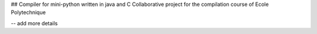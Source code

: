 ## Compiler for mini-python written in java and C
Collaborative project for the compilation course of Ecole Polytechnique

-- add more details
